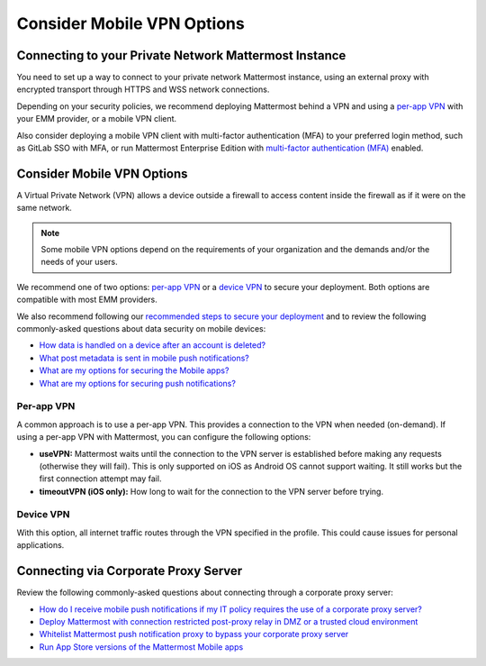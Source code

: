 Consider Mobile VPN Options
===========================

Connecting to your Private Network Mattermost Instance
------------------------------------------------------

You need to set up a way to connect to your private network Mattermost instance, using an external proxy with encrypted transport through HTTPS and WSS network connections.

Depending on your security policies, we recommend deploying Mattermost behind a VPN and using a `per-app VPN <#id3>`_ with your EMM provider, or a mobile VPN client.

Also consider deploying a mobile VPN client with multi-factor authentication (MFA) to your preferred login method, such as GitLab SSO with MFA, or run Mattermost Enterprise Edition with `multi-factor authentication (MFA) <https://docs.mattermost.com/deployment/auth.html>`__ enabled.

Consider Mobile VPN Options
---------------------------

A Virtual Private Network (VPN) allows a device outside a firewall to access content inside the firewall as if it were on the same network.

.. note::

    Some mobile VPN options depend on the requirements of your organization and the demands and/or the needs of your users. 

We recommend one of two options: `per-app VPN <#id3>`_ or a `device VPN <#id4>`_ to secure your deployment. Both options are compatible with most EMM providers. 

We also recommend following our `recommended steps to secure your deployment <https://docs.mattermost.com/mobile/mobile-appstore-install.html>`__ and to review the following commonly-asked questions about data security on mobile devices:

- `How data is handled on a device after an account is deleted? <https://docs.mattermost.com/mobile/mobile-faq.html#how-is-data-handled-on-mobile-devices-after-a-user-account-is-deactivated>`__
- `What post metadata is sent in mobile push notifications? <https://docs.mattermost.com/mobile/mobile-faq.html#what-post-metadata-is-sent-in-mobile-push-notifications>`__
- `What are my options for securing the Mobile apps? <https://docs.mattermost.com/mobile/mobile-faq.html#what-are-my-options-for-securing-the-mobile-apps>`__
- `What are my options for securing push notifications? <https://docs.mattermost.com/mobile/mobile-faq.html#what-are-my-options-for-securing-push-notifications>`__

Per-app VPN
~~~~~~~~~~~

A common approach is to use a per-app VPN. This provides a connection to the VPN when needed (on-demand). If using a per-app VPN with Mattermost, you can configure the following options:

- **useVPN:** Mattermost waits until the connection to the VPN server is established before making any requests (otherwise they will fail). This is only supported on iOS as Android OS cannot support waiting. It still works but the first connection attempt may fail.
- **timeoutVPN (iOS only):** How long to wait for the connection to the VPN server before trying.

Device VPN
~~~~~~~~~~

With this option, all internet traffic routes through the VPN specified in the profile. This could cause issues for personal applications.

Connecting via Corporate Proxy Server
-------------------------------------

Review the following commonly-asked questions about connecting through a corporate proxy server:

- `How do I receive mobile push notifications if my IT policy requires the use of a corporate proxy server? <https://docs.mattermost.com/mobile/mobile-faq.html#how-do-i-receive-mobile-push-notification-if-my-it-policy-requires-the-use-of-a-corporate-proxy-server>`__
- `Deploy Mattermost with connection restricted post-proxy relay in DMZ or a trusted cloud environment <https://docs.mattermost.com/mobile/mobile-faq.html#deploy-mattermost-with-connection-restricted-post-proxy-relay-in-dmz-or-a-trusted-cloud-environment>`__
- `Whitelist Mattermost push notification proxy to bypass your corporate proxy server <https://docs.mattermost.com/mobile/mobile-faq.html#whitelist-mattermost-push-notification-proxy-to-bypass-your-corporate-proxy-server>`__
- `Run App Store versions of the Mattermost Mobile apps <https://docs.mattermost.com/mobile/mobile-faq.html#run-app-store-versions-of-the-mattermost-mobile-apps>`__